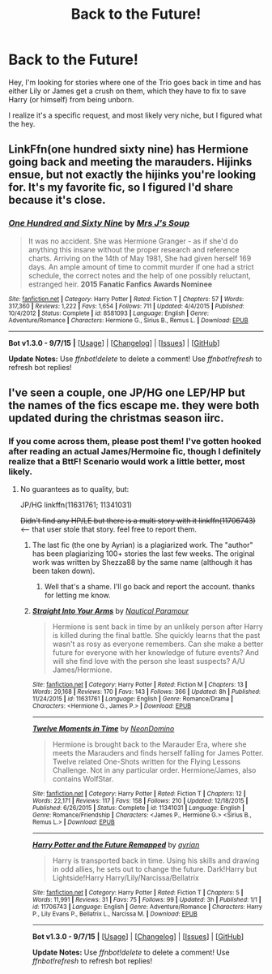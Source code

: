 #+TITLE: Back to the Future!

* Back to the Future!
:PROPERTIES:
:Author: IntenseGenius
:Score: 13
:DateUnix: 1452002699.0
:DateShort: 2016-Jan-05
:FlairText: Request
:END:
Hey, I'm looking for stories where one of the Trio goes back in time and has either Lily or James get a crush on them, which they have to fix to save Harry (or himself) from being unborn.

I realize it's a specific request, and most likely very niche, but I figured what the hey.


** LinkFfn(one hundred sixty nine) has Hermione going back and meeting the marauders. Hijinks ensue, but not exactly the hijinks you're looking for. It's my favorite fic, so I figured I'd share because it's close.
:PROPERTIES:
:Author: Seeker0fTruth
:Score: 3
:DateUnix: 1452064872.0
:DateShort: 2016-Jan-06
:END:

*** [[http://www.fanfiction.net/s/8581093/1/][*/One Hundred and Sixty Nine/*]] by [[https://www.fanfiction.net/u/4216998/Mrs-J-s-Soup][/Mrs J's Soup/]]

#+begin_quote
  It was no accident. She was Hermione Granger - as if she'd do anything this insane without the proper research and reference charts. Arriving on the 14th of May 1981, She had given herself 169 days. An ample amount of time to commit murder if one had a strict schedule, the correct notes and the help of one possibly reluctant, estranged heir. **2015 Fanatic Fanfics Awards Nominee**
#+end_quote

^{/Site/: [[http://www.fanfiction.net/][fanfiction.net]] *|* /Category/: Harry Potter *|* /Rated/: Fiction T *|* /Chapters/: 57 *|* /Words/: 317,360 *|* /Reviews/: 1,222 *|* /Favs/: 1,654 *|* /Follows/: 711 *|* /Updated/: 4/4/2015 *|* /Published/: 10/4/2012 *|* /Status/: Complete *|* /id/: 8581093 *|* /Language/: English *|* /Genre/: Adventure/Romance *|* /Characters/: Hermione G., Sirius B., Remus L. *|* /Download/: [[http://www.p0ody-files.com/ff_to_ebook/mobile/makeEpub.php?id=8581093][EPUB]]}

--------------

*Bot v1.3.0 - 9/7/15* *|* [[[https://github.com/tusing/reddit-ffn-bot/wiki/Usage][Usage]]] | [[[https://github.com/tusing/reddit-ffn-bot/wiki/Changelog][Changelog]]] | [[[https://github.com/tusing/reddit-ffn-bot/issues/][Issues]]] | [[[https://github.com/tusing/reddit-ffn-bot/][GitHub]]]

*Update Notes:* Use /ffnbot!delete/ to delete a comment! Use /ffnbot!refresh/ to refresh bot replies!
:PROPERTIES:
:Author: FanfictionBot
:Score: 2
:DateUnix: 1452064943.0
:DateShort: 2016-Jan-06
:END:


** I've seen a couple, one JP/HG one LEP/HP but the names of the fics escape me. they were both updated during the christmas season iirc.
:PROPERTIES:
:Author: sfjoellen
:Score: 1
:DateUnix: 1452002885.0
:DateShort: 2016-Jan-05
:END:

*** If you come across them, please post them! I've gotten hooked after reading an actual James/Hermoine fic, though I definitely realize that a BttF! Scenario would work a little better, most likely.
:PROPERTIES:
:Author: IntenseGenius
:Score: 1
:DateUnix: 1452003295.0
:DateShort: 2016-Jan-05
:END:

**** No guarantees as to quality, but:

JP/HG linkffn(11631761; 11341031)

+Didn't find any HP/LE but there is a multi story with it linkffn(11706743)+ <-- that user stole that story. feel free to report them.
:PROPERTIES:
:Score: 2
:DateUnix: 1452030151.0
:DateShort: 2016-Jan-06
:END:

***** The last fic (the one by Ayrian) is a plagiarized work. The "author" has been plagiarizing 100+ stories the last few weeks. The original work was written by Shezza88 by the same name (although it has been taken down).
:PROPERTIES:
:Author: M-Cheese
:Score: 3
:DateUnix: 1452082860.0
:DateShort: 2016-Jan-06
:END:

****** Well that's a shame. I'll go back and report the account. thanks for letting me know.
:PROPERTIES:
:Score: 2
:DateUnix: 1452090704.0
:DateShort: 2016-Jan-06
:END:


***** [[http://www.fanfiction.net/s/11631761/1/][*/Straight Into Your Arms/*]] by [[https://www.fanfiction.net/u/1876812/Nautical-Paramour][/Nautical Paramour/]]

#+begin_quote
  Hermione is sent back in time by an unlikely person after Harry is killed during the final battle. She quickly learns that the past wasn't as rosy as everyone remembers. Can she make a better future for everyone with her knowledge of future events? And will she find love with the person she least suspects? A/U James/Hermione.
#+end_quote

^{/Site/: [[http://www.fanfiction.net/][fanfiction.net]] *|* /Category/: Harry Potter *|* /Rated/: Fiction M *|* /Chapters/: 13 *|* /Words/: 29,168 *|* /Reviews/: 170 *|* /Favs/: 143 *|* /Follows/: 366 *|* /Updated/: 8h *|* /Published/: 11/24/2015 *|* /id/: 11631761 *|* /Language/: English *|* /Genre/: Romance/Drama *|* /Characters/: <Hermione G., James P.> *|* /Download/: [[http://www.p0ody-files.com/ff_to_ebook/mobile/makeEpub.php?id=11631761][EPUB]]}

--------------

[[http://www.fanfiction.net/s/11341031/1/][*/Twelve Moments in Time/*]] by [[https://www.fanfiction.net/u/3505971/NeonDomino][/NeonDomino/]]

#+begin_quote
  Hermione is brought back to the Marauder Era, where she meets the Marauders and finds herself falling for James Potter. Twelve related One-Shots written for the Flying Lessons Challenge. Not in any particular order. Hermione/James, also contains WolfStar.
#+end_quote

^{/Site/: [[http://www.fanfiction.net/][fanfiction.net]] *|* /Category/: Harry Potter *|* /Rated/: Fiction T *|* /Chapters/: 12 *|* /Words/: 22,171 *|* /Reviews/: 117 *|* /Favs/: 158 *|* /Follows/: 210 *|* /Updated/: 12/18/2015 *|* /Published/: 6/26/2015 *|* /Status/: Complete *|* /id/: 11341031 *|* /Language/: English *|* /Genre/: Romance/Friendship *|* /Characters/: <James P., Hermione G.> <Sirius B., Remus L.> *|* /Download/: [[http://www.p0ody-files.com/ff_to_ebook/mobile/makeEpub.php?id=11341031][EPUB]]}

--------------

[[http://www.fanfiction.net/s/11706743/1/][*/Harry Potter and the Future Remapped/*]] by [[https://www.fanfiction.net/u/4737671/ayrian][/ayrian/]]

#+begin_quote
  Harry is transported back in time. Using his skills and drawing in odd allies, he sets out to change the future. Dark!Harry but Lightside!Harry Harry/Lily/Narcissa/Bellatrix
#+end_quote

^{/Site/: [[http://www.fanfiction.net/][fanfiction.net]] *|* /Category/: Harry Potter *|* /Rated/: Fiction T *|* /Chapters/: 5 *|* /Words/: 11,991 *|* /Reviews/: 31 *|* /Favs/: 75 *|* /Follows/: 99 *|* /Updated/: 3h *|* /Published/: 1/1 *|* /id/: 11706743 *|* /Language/: English *|* /Genre/: Adventure/Romance *|* /Characters/: Harry P., Lily Evans P., Bellatrix L., Narcissa M. *|* /Download/: [[http://www.p0ody-files.com/ff_to_ebook/mobile/makeEpub.php?id=11706743][EPUB]]}

--------------

*Bot v1.3.0 - 9/7/15* *|* [[[https://github.com/tusing/reddit-ffn-bot/wiki/Usage][Usage]]] | [[[https://github.com/tusing/reddit-ffn-bot/wiki/Changelog][Changelog]]] | [[[https://github.com/tusing/reddit-ffn-bot/issues/][Issues]]] | [[[https://github.com/tusing/reddit-ffn-bot/][GitHub]]]

*Update Notes:* Use /ffnbot!delete/ to delete a comment! Use /ffnbot!refresh/ to refresh bot replies!
:PROPERTIES:
:Author: FanfictionBot
:Score: 1
:DateUnix: 1452030200.0
:DateShort: 2016-Jan-06
:END:
